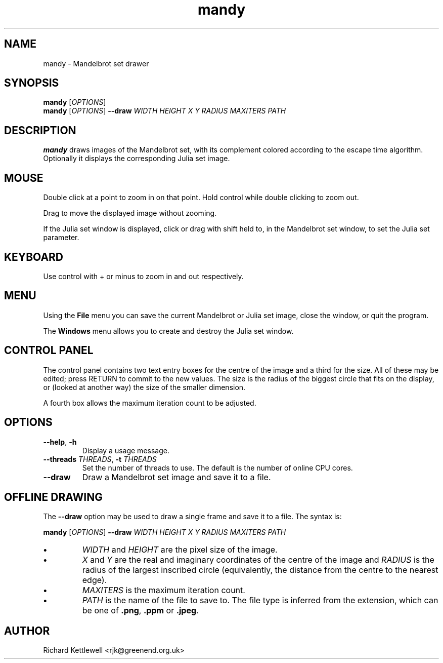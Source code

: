 .TH mandy 1
.SH NAME
mandy - Mandelbrot set drawer
.SH SYNOPSIS
.B mandy
.RI [ OPTIONS ]
.br
.B mandy
.RI [ OPTIONS ]
.B --draw
.I WIDTH
.I HEIGHT
.I X
.I Y
.I RADIUS
.I MAXITERS
.I PATH
.SH DESCRIPTION
.B mandy
draws images of the Mandelbrot set, with its complement colored
according to the escape time algorithm.
Optionally it displays the corresponding Julia set image.
.SH MOUSE
Double click at a point to zoom in on that point.  Hold control while
double clicking to zoom out.
.PP
Drag to move the displayed image without zooming.
.PP
If the Julia set window is displayed, click or drag with shift held
to, in the Mandelbrot set window, to set the Julia set parameter.
.SH KEYBOARD
Use control with + or minus to zoom in and out respectively.
.SH MENU
Using the
.B File
menu you can save the current Mandelbrot or Julia set image, close the
window, or quit the program.
.PP
The
.B Windows
menu allows you to create and destroy the Julia set window.
.SH "CONTROL PANEL"
The control panel contains two text entry boxes for the centre of the
image and a third for the size.
All of these may be edited; press RETURN to commit to the new values.
The size is the radius of the biggest circle that fits on the display,
or (looked at another way) the size of the smaller dimension.
.PP
A fourth box allows the maximum iteration count to be adjusted.
.SH OPTIONS
.TP
.B --help\fR, \fB-h
Display a usage message.
.TP
.B --threads \fITHREADS\fR, \fB-t \fITHREADS
Set the number of threads to use.
The default is the number of online CPU cores.
.TP
.B --draw
Draw a Mandelbrot set image and save it to a file.
.SH "OFFLINE DRAWING"
The
.B --draw
option may be used to draw a single frame and save it to a file.
The syntax is:
.PP
.B mandy
.RI [ OPTIONS ]
.B --draw
.I WIDTH
.I HEIGHT
.I X
.I Y
.I RADIUS
.I MAXITERS
.I PATH
.TP
.B \(bu
.I WIDTH
and
.I HEIGHT
are the pixel size of the image.
.TP
.B \(bu
.I X
and
.I Y
are the real and imaginary coordinates of the centre of the image and
.I RADIUS
is the radius of the largest inscribed circle (equivalently, the
distance from the centre to the nearest edge).
.TP
.B \(bu
.I MAXITERS
is the maximum iteration count.
.TP
.B \(bu
.I PATH
is the name of the file to save to.
The file type is inferred from the extension, which can be one of
.BR .png ,
.B .ppm
or
.BR .jpeg .
.SH AUTHOR
Richard Kettlewell <rjk@greenend.org.uk>
